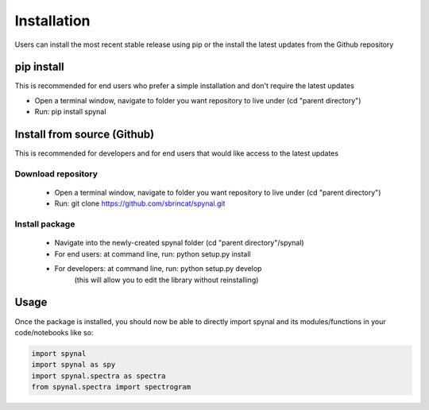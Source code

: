 Installation
============

Users can install the most recent stable release using pip or the install the latest updates from the Github repository

pip install
-----------
This is recommended for end users who prefer a simple installation and don't require the latest updates

- Open a terminal window, navigate to folder you want repository to live under (cd "parent directory")
- Run: pip install spynal

Install from source (Github)
----------------------------
This is recommended for developers and for end users that would like access to the latest updates

Download repository
^^^^^^^^^^^^^^^^^^^

    - Open a terminal window, navigate to folder you want repository to live under (cd "parent directory")
    - Run: git clone https://github.com/sbrincat/spynal.git

Install package
^^^^^^^^^^^^^^^

    - Navigate into the newly-created spynal folder (cd "parent directory"/spynal)
    - For end users:  at command line, run: python setup.py install
    - For developers: at command line, run: python setup.py develop
        (this will allow you to edit the library without reinstalling)

Usage
-----

Once the package is installed, you should now be able to directly import spynal and
its modules/functions in your code/notebooks like so:

.. code-block:: python

    import spynal  
    import spynal as spy  
    import spynal.spectra as spectra  
    from spynal.spectra import spectrogram  